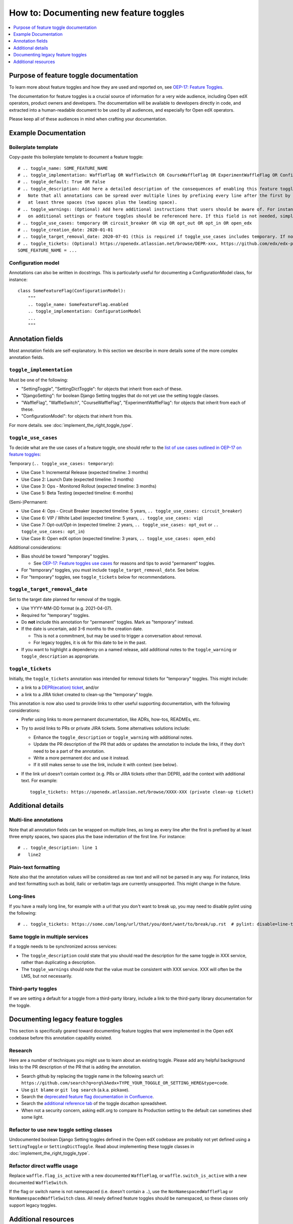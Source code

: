 .. _documenting_new_feature_toggles:

***************************************
How to: Documenting new feature toggles
***************************************

.. contents::
   :depth: 1
   :local:

Purpose of feature toggle documentation
=======================================

To learn more about feature toggles and how they are used and reported on, see `OEP-17: Feature Toggles`_.

The documentation for feature toggles is a crucial source of information for a very wide audience, including Open edX operators, product owners and developers. The documentation will be available to developers directly in code, and extracted into a human-readable document to be used by all audiences, and especially for Open edX operators.

Please keep all of these audiences in mind when crafting your documentation.

Example Documentation
=====================

Boilerplate template
--------------------

Copy-paste this boilerplate template to document a feature toggle::

    # .. toggle_name: SOME_FEATURE_NAME
    # .. toggle_implementation: WaffleFlag OR WaffleSwitch OR CourseWaffleFlag OR ExperimentWaffleFlag OR ConfigurationModel OR SettingToggle OR SettingDictToggle OR DjangoSetting
    # .. toggle_default: True OR False
    # .. toggle_description: Add here a detailed description of the consequences of enabling this feature toggle.
    #   Note that all annotations can be spread over multiple lines by prefixing every line after the first by
    #   at least three spaces (two spaces plus the leading space).
    # .. toggle_warnings: (Optional) Add here additional instructions that users should be aware of. For instance, dependency
    #   on additional settings or feature toggles should be referenced here. If this field is not needed, simply remove it.
    # .. toggle_use_cases: temporary OR circuit_breaker OR vip OR opt_out OR opt_in OR open_edx
    # .. toggle_creation_date: 2020-01-01
    # .. toggle_target_removal_date: 2020-07-01 (this is required if toggle_use_cases includes temporary. If not, simply remove it.)
    # .. toggle_tickets: (Optional) https://openedx.atlassian.net/browse/DEPR-xxx, https://github.com/edx/edx-platform/blob/master/docs/decisions/xxx.rst, https://github.com/edx/edx-platform/pull/xxx (details initial feature)
    SOME_FEATURE_NAME = ...

Configuration model
-------------------

Annotations can also be written in docstrings. This is particularly useful for documenting a ConfigurationModel class, for instance::

    class SomeFeatureFlag(ConfigurationModel):
        """
        .. toggle_name: SomeFeatureFlag.enabled
        .. toggle_implementation: ConfigurationModel
        ...
        """

Annotation fields
=================

Most annotation fields are self-explanatory. In this section we describe in more details some of the more complex annotation fields.

``toggle_implementation``
-------------------------

Must be one of the following:

- "SettingToggle", "SettingDictToggle": for objects that inherit from each of these.
- "DjangoSetting": for boolean Django Setting toggles that do not yet use the setting toggle classes.
- "WaffleFlag", "WaffleSwitch", "CourseWaffleFlag", "ExperimentWaffleFlag": for objects that inherit from each of these.
- "ConfigurationModel": for objects that inherit from this.

For more details. see :doc:`implement_the_right_toggle_type`.

``toggle_use_cases``
--------------------

To decide what are the use cases of a feature toggle, one should refer to the `list of use cases outlined in OEP-17 on feature toggles <https://open-edx-proposals.readthedocs.io/en/latest/oep-0017-bp-feature-toggles.html#use-cases>`__:

Temporary (``.. toggle_use_cases: temporary``):

* Use Case 1: Incremental Release (expected timeline: 3 months)
* Use Case 2: Launch Date (expected timeline: 3 months)
* Use Case 3: Ops - Monitored Rollout (expected timeline: 3 months)
* Use Case 5: Beta Testing (expected timeline: 6 months)

(Semi-)Permanent:

* Use Case 4: Ops - Circuit Breaker (expected timeline: 5 years, ``.. toggle_use_cases: circuit_breaker``)
* Use Case 6: VIP / White Label (expected timeline: 5 years, ``.. toggle_use_cases: vip``)
* Use Case 7: Opt-out/Opt-in (expected timeline: 2 years, ``.. toggle_use_cases: opt_out`` or ``.. toggle_use_cases: opt_in``)
* Use Case 8: Open edX option (expected timeline: 3 years, ``.. toggle_use_cases: open_edx``)

Additional considerations:

* Bias should be toward "temporary" toggles.

  * See `OEP-17: Feature toggles use cases <https://open-edx-proposals.readthedocs.io/en/latest/oep-0017-bp-feature-toggles.html#use-cases>`__ for reasons and tips to avoid "permanent" toggles.

* For "temporary" toggles, you must include ``toggle_target_removal_date``. See below.
* For "temporary" toggles, see ``toggle_tickets`` below for recommendations.

``toggle_target_removal_date``
------------------------------

Set to the target date planned for removal of the toggle.

* Use YYYY-MM-DD format (e.g. 2021-04-07).
* Required for "temporary" toggles.
* Do **not** include this annotation for "permanent" toggles. Mark as "temporary" instead.
* If the date is uncertain, add 3-6 months to the creation date.

  * This is not a commitment, but may be used to trigger a conversation about removal.
  * For legacy toggles, it is ok for this date to be in the past.

* If you want to highlight a dependency on a named release, add additional notes to the ``toggle_warning`` or ``toggle_description`` as appropriate.

``toggle_tickets``
------------------

Initially, the ``toggle_tickets`` annotation was intended for removal tickets for "temporary" toggles. This might include:

* a link to a `DEPR(ecation) ticket`_, and/or
* a link to a JIRA ticket created to clean-up the "temporary" toggle.

This annotation is now also used to provide links to other useful supporting documentation, with the following considerations:

* Prefer using links to more permanent documentation, like ADRs, how-tos, READMEs, etc.
* Try to avoid links to PRs or private JIRA tickets. Some alternatives solutions include:

  * Enhance the ``toggle_description`` or ``toggle_warning`` with additional notes.
  * Update the PR description of the PR that adds or updates the annotation to include the links, if they don't need to be a part of the annotation.
  * Write a more permanent doc and use it instead.
  * If it still makes sense to use the link, include it with context (see below).

* If the link url doesn't contain context (e.g. PRs or JIRA tickets other than DEPR), add the context with additional text. For example::

    toggle_tickets: https://openedx.atlassian.net/browse/XXXX-XXX (private clean-up ticket)

.. _DEPR(ecation) ticket: https://open-edx-proposals.readthedocs.io/en/latest/oep-0021-proc-deprecation.html#document


Additional details
==================

Multi-line annotations
----------------------

Note that all annotation fields can be wrapped on multiple lines, as long as every line after the first is prefixed by at least three empty spaces, two spaces plus the base indentation of the first line. For instance::

    # .. toggle_description: line 1
    #   line2

Plain-text formatting
---------------------

Note also that the annotation values will be considered as raw text and will not be parsed in any way. For instance, links and text formatting such as bold, italic or verbatim tags are currently unsupported. This might change in the future.

Long-lines
----------

If you have a really long line, for example with a url that you don't want to break up, you may need to disable pylint using the following::

    # .. toggle_tickets: https://some.com/long/url/that/you/dont/want/to/break/up.rst  # pylint: disable=line-too-long,useless-suppression

Same toggle in multiple services
--------------------------------

If a toggle needs to be synchronized across services:

* The ``toggle_description`` could state that you should read the description for the same toggle in XXX service, rather than duplicating a description.
* The ``toggle_warnings`` should note that the value must be consistent with XXX service. XXX will often be the LMS, but not necessarily.

Third-party toggles
-------------------

If we are setting a default for a toggle from a third-party library, include a link to the third-party library documentation for the toggle.

Documenting legacy feature toggles
==================================

This section is specifically geared toward documenting feature toggles that were implemented in the Open edX codebase before this annotation capability existed.

Research
--------

Here are a number of techniques you might use to learn about an existing toggle. Please add any helpful background links to the PR description of the PR that is adding the annotation.

* Search github by replacing the toggle name in the following search url: ``https://github.com/search?q=org%3Aedx+TYPE_YOUR_TOGGLE_OR_SETTING_HERE&type=code``.
* Use ``git blame`` or ``git log search`` (a.k.a. pickaxe).
* Search the `deprecated feature flag documentation in Confluence`_.
* Search the `additional reference tab`_ of the toggle docathon spreadsheet.
* When not a security concern, asking edX.org to compare its Production setting to the default can sometimes shed some light.

.. _deprecated feature flag documentation in Confluence: https://openedx.atlassian.net/wiki/spaces/AC/pages/34734726/edX+Feature+Flags
.. _additional reference tab: https://docs.google.com/spreadsheets/d/1xWbEL6oNu6D84WKBs3aViLRM40xk-vmnmmGAeLyR09A/edit?ts=6008a109#gid=1700780514

Refactor to use new toggle setting classes
------------------------------------------

Undocumented boolean Django Setting toggles defined in the Open edX codebase are probably not yet defined using a ``SettingToggle`` or ``SettingDictToggle``. Read about implementing these toggle classes in :doc:`implement_the_right_toggle_type`.

Refactor direct waffle usage
----------------------------

Replace ``waffle.flag_is_active`` with a new documented ``WaffleFlag``, or ``waffle.switch_is_active`` with a new documented ``WaffleSwitch``.

If the flag or switch name is not namespaced (i.e. doesn't contain a ``.``), use the ``NonNamespacedWaffleFlag`` or ``NonNamespacedWaffleSwitch`` class. All newly defined feature toggles should be namespaced, so these classes only support legacy toggles.

Additional resources
====================

For more details on the individual annotations, see `OEP-17: Feature Toggles`_.

The documentation format used to annotate feature toggles is stored in the code-annotations repository: `feature_toggle_annotations.yaml`_.

See `how-to document non-boolean Django settings`_, for Django settings which are not feature toggles.

.. _`OEP-17: Feature Toggles`: https://open-edx-proposals.readthedocs.io/en/latest/oep-0017-bp-feature-toggles.html
.. _feature_toggle_annotations.yaml: https://github.com/edx/code-annotations/blob/master/code_annotations/contrib/config/feature_toggle_annotations.yaml
.. _how-to document non-boolean Django settings: https://code-annotations.readthedocs.io/en/latest/contrib/how_to/documenting_django_settings.html

